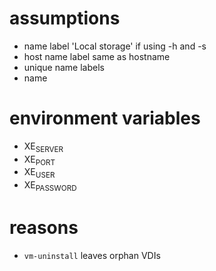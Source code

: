
* assumptions
  - name label 'Local storage' if using -h and -s
  - host name label same as hostname
  - unique name labels
  - name

* environment variables
  - XE_SERVER
  - XE_PORT
  - XE_USER
  - XE_PASSWORD

* reasons
  - =vm-uninstall= leaves orphan VDIs
